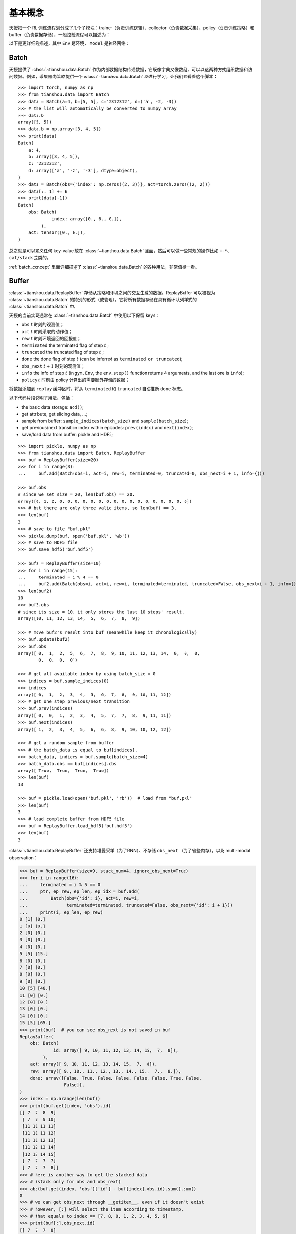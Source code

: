 基本概念
==========================

天授把一个 RL 训练流程划分成了几个子模块：trainer（负责训练逻辑）、collector（负责数据采集）、policy（负责训练策略）和 buffer（负责数据存储），一般控制流程可以描述为：

.. image:: /_static/images/concepts_arch.png
    :align: center
    :height: 300

以下是更详细的描述，其中 ``Env`` 是环境， ``Model`` 是神经网络：

.. image:: /_static/images/concepts_arch2.png
    :align: center
    :height: 300


Batch
-----

天授提供了 :class:`~tianshou.data.Batch` 作为内部数据结构传递数据，它既像字典又像数组，可以以这两种方式组织数据和访问数据。例如，采集器向策略提供一个 :class:`~tianshou.data.Batch` 以进行学习。让我们来看看这个脚本：
::

    >>> import torch, numpy as np
    >>> from tianshou.data import Batch
    >>> data = Batch(a=4, b=[5, 5], c='2312312', d=('a', -2, -3))
    >>> # the list will automatically be converted to numpy array
    >>> data.b
    array([5, 5])
    >>> data.b = np.array([3, 4, 5])
    >>> print(data)
    Batch(
        a: 4,
        b: array([3, 4, 5]),
        c: '2312312',
        d: array(['a', '-2', '-3'], dtype=object),
    )
    >>> data = Batch(obs={'index': np.zeros((2, 3))}, act=torch.zeros((2, 2)))
    >>> data[:, 1] += 6
    >>> print(data[-1])
    Batch(
        obs: Batch(
                 index: array([0., 6., 0.]),
             ),
        act: tensor([0., 6.]),
    )

总之就是可以定义任何 key-value 放在 :class:`~tianshou.data.Batch` 里面，然后可以做一些常规的操作比如 ``+-*``、 ``cat/stack`` 之类的。

:ref:`batch_concept` 里面详细描述了 :class:`~tianshou.data.Batch` 的各种用法，非常值得一看。

Buffer
------

:class:`~tianshou.data.ReplayBuffer` 存储从策略和环境之间的交互生成的数据。ReplayBuffer 可以被视为 :class:`~tianshou.data.Batch` 的特别的形式（或管理）。它将所有数据存储在具有循环队列样式的 :class:`~tianshou.data.Batch` 中。

天授的当前实现通常在 :class:`~tianshou.data.Batch` 中使用以下保留 ``keys``：

* ``obs`` :math:`t` 时刻的观测值；
* ``act`` :math:`t` 时刻采取的动作值；
* ``rew`` :math:`t` 时刻环境返回的回报值；
* ``terminated`` the terminated flag of step :math:`t` ;
* ``truncated`` the truncated flag of step :math:`t` ;
* ``done`` the done flag of step :math:`t` (can be inferred as ``terminated or truncated``);
* ``obs_next`` :math:`t+1` 时刻的观测值；
* ``info`` the info of step :math:`t` (in ``gym.Env``, the ``env.step()`` function returns 4 arguments, and the last one is ``info``);
* ``policy`` :math:`t` 时刻由 policy 计算出的需要额外存储的数据；

将数据添加到 ``replay`` 缓冲区时，将从 ``terminated`` 和 ``truncated`` 自动推断 ``done`` 标志。

以下代码片段说明了用法，包括：

- the basic data storage: ``add()``;
- get attribute, get slicing data, ...;
- sample from buffer: ``sample_indices(batch_size)`` and ``sample(batch_size)``;
- get previous/next transition index within episodes: ``prev(index)`` and ``next(index)``;
- save/load data from buffer: pickle and HDF5;

::

    >>> import pickle, numpy as np
    >>> from tianshou.data import Batch, ReplayBuffer
    >>> buf = ReplayBuffer(size=20)
    >>> for i in range(3):
    ...     buf.add(Batch(obs=i, act=i, rew=i, terminated=0, truncated=0, obs_next=i + 1, info={}))

    >>> buf.obs
    # since we set size = 20, len(buf.obs) == 20.
    array([0, 1, 2, 0, 0, 0, 0, 0, 0, 0, 0, 0, 0, 0, 0, 0, 0, 0, 0, 0])
    >>> # but there are only three valid items, so len(buf) == 3.
    >>> len(buf)
    3
    >>> # save to file "buf.pkl"
    >>> pickle.dump(buf, open('buf.pkl', 'wb'))
    >>> # save to HDF5 file
    >>> buf.save_hdf5('buf.hdf5')

    >>> buf2 = ReplayBuffer(size=10)
    >>> for i in range(15):
    ...     terminated = i % 4 == 0
    ...     buf2.add(Batch(obs=i, act=i, rew=i, terminated=terminated, truncated=False, obs_next=i + 1, info={}))
    >>> len(buf2)
    10
    >>> buf2.obs
    # since its size = 10, it only stores the last 10 steps' result.
    array([10, 11, 12, 13, 14,  5,  6,  7,  8,  9])

    >>> # move buf2's result into buf (meanwhile keep it chronologically)
    >>> buf.update(buf2)
    >>> buf.obs
    array([ 0,  1,  2,  5,  6,  7,  8,  9, 10, 11, 12, 13, 14,  0,  0,  0,
            0,  0,  0,  0])

    >>> # get all available index by using batch_size = 0
    >>> indices = buf.sample_indices(0)
    >>> indices
    array([ 0,  1,  2,  3,  4,  5,  6,  7,  8,  9, 10, 11, 12])
    >>> # get one step previous/next transition
    >>> buf.prev(indices)
    array([ 0,  0,  1,  2,  3,  4,  5,  7,  7,  8,  9, 11, 11])
    >>> buf.next(indices)
    array([ 1,  2,  3,  4,  5,  6,  6,  8,  9, 10, 10, 12, 12])

    >>> # get a random sample from buffer
    >>> # the batch_data is equal to buf[indices].
    >>> batch_data, indices = buf.sample(batch_size=4)
    >>> batch_data.obs == buf[indices].obs
    array([ True,  True,  True,  True])
    >>> len(buf)
    13

    >>> buf = pickle.load(open('buf.pkl', 'rb'))  # load from "buf.pkl"
    >>> len(buf)
    3
    >>> # load complete buffer from HDF5 file
    >>> buf = ReplayBuffer.load_hdf5('buf.hdf5')
    >>> len(buf)
    3

:class:`~tianshou.data.ReplayBuffer` 还支持堆叠采样（为了RNN）、不存储 ``obs_next`` （为了省些内存），以及 multi-modal observation：

.. raw:: html

   <details>
   <summary>Advance usage of ReplayBuffer</summary>

.. code-block:: python

    >>> buf = ReplayBuffer(size=9, stack_num=4, ignore_obs_next=True)
    >>> for i in range(16):
    ...     terminated = i % 5 == 0
    ...     ptr, ep_rew, ep_len, ep_idx = buf.add(
    ...         Batch(obs={'id': i}, act=i, rew=i,
    ...               terminated=terminated, truncated=False, obs_next={'id': i + 1}))
    ...     print(i, ep_len, ep_rew)
    0 [1] [0.]
    1 [0] [0.]
    2 [0] [0.]
    3 [0] [0.]
    4 [0] [0.]
    5 [5] [15.]
    6 [0] [0.]
    7 [0] [0.]
    8 [0] [0.]
    9 [0] [0.]
    10 [5] [40.]
    11 [0] [0.]
    12 [0] [0.]
    13 [0] [0.]
    14 [0] [0.]
    15 [5] [65.]
    >>> print(buf)  # you can see obs_next is not saved in buf
    ReplayBuffer(
        obs: Batch(
                 id: array([ 9, 10, 11, 12, 13, 14, 15,  7,  8]),
             ),
        act: array([ 9, 10, 11, 12, 13, 14, 15,  7,  8]),
        rew: array([ 9., 10., 11., 12., 13., 14., 15.,  7.,  8.]),
        done: array([False, True, False, False, False, False, True, False,
                     False]),
    )
    >>> index = np.arange(len(buf))
    >>> print(buf.get(index, 'obs').id)
    [[ 7  7  8  9]
     [ 7  8  9 10]
     [11 11 11 11]
     [11 11 11 12]
     [11 11 12 13]
     [11 12 13 14]
     [12 13 14 15]
     [ 7  7  7  7]
     [ 7  7  7  8]]
    >>> # here is another way to get the stacked data
    >>> # (stack only for obs and obs_next)
    >>> abs(buf.get(index, 'obs')['id'] - buf[index].obs.id).sum().sum()
    0
    >>> # we can get obs_next through __getitem__, even if it doesn't exist
    >>> # however, [:] will select the item according to timestamp,
    >>> # that equals to index == [7, 8, 0, 1, 2, 3, 4, 5, 6]
    >>> print(buf[:].obs_next.id)
    [[ 7  7  7  8]
     [ 7  7  8  9]
     [ 7  8  9 10]
     [ 7  8  9 10]
     [11 11 11 12]
     [11 11 12 13]
     [11 12 13 14]
     [12 13 14 15]
     [12 13 14 15]]
    >>> full_index = np.array([7, 8, 0, 1, 2, 3, 4, 5, 6])
    >>> np.allclose(buf[:].obs_next.id, buf[full_index].obs_next.id)
    True

.. raw:: html

   </details><br>

天授还提供了其他类型的 buffer 比如 :class:`~tianshou.data.PrioritizedReplayBuffer` （基于线段树 和 ``numpy.ndarray``）、:class:`~tianshou.data.VectorReplayBuffer` （能够向其中添加不同 episode 的数据的同时维护时间顺序）。可以访问对应的文档来查看。

Policy
------

天授把一个 RL 算法用一个继承自 :class:`~tianshou.policy.BasePolicy` 的类来实现，主要的部分有如下几个：

* :meth:`~tianshou.policy.BasePolicy.__init__`: 策略初始化，比如初始化自定义的模型等；
* :meth:`~tianshou.policy.BasePolicy.forward`: 根据给定的观测值 obs，计算出动作值 action；
* :meth:`~tianshou.policy.BasePolicy.process_fn`: 在获取训练数据之前和 buffer 进行交互，比如使用 GAE 或者 nstep 算法来估计优势函数；
* :meth:`~tianshou.policy.BasePolicy.learn`: 使用一个 batch 的数据进行策略的更新；
* :meth:`~tianshou.policy.BasePolicy.post_process_fn`: 使用一个 batch 的数据进行 buffer 的更新（比如更新 PER ）；
* :meth:`~tianshou.policy.BasePolicy.update`: 最主要的训练接口。这个 ``update`` 函数先是从 ``buffer`` 采样数据，然后调用 ``process_fn`` 预处理数据 (such as computing n-step return)，然后学习并更新策略，然后调用 ``post_process_fn`` (such as updating prioritized replay buffer) 完成一次迭代： ``process_fn -> learn -> post_process_fn``。

.. _policy_state:

各种状态和阶段
^^^^^^^^^^^^^^^^^

强化学习训练流程可以分为两个部分：训练部分（Training state）和测试部分（Testing State），而训练部分可以细分为采集数据阶段（Collecting state）和更新策略阶段（Updating state），两个阶段在训练过程中交替进行。顾名思义，采集数据阶段是由 ``collector`` 负责的，而策略更新阶段是由 ``policy.update`` 负责的。

训练和测试状态的含义很明显：智能体与环境交互，收集训练数据并执行更新，这就是训练状态；测试状态是在训练过程中评估当前策略的性能。

至于采集状态，它被定义为与环境交互并将训练数据采集到缓冲区中;我们将更新状态定义为在训练过程中通过 :meth:`~tianshou.policy.BasePolicy.update` 执行模型更新。

为了区分上述这些状态，可以通过检查 ``policy.training`` 和 ``policy.updating`` 来确定处于哪个状态，这边列了一张表方便查看：

+-----------------------------------+-----------------+-----------------+
|          State for policy         | policy.training | policy.updating |
+================+==================+=================+=================+
|                | Collecting state |       True      |      False      |
| Training state +------------------+-----------------+-----------------+
|                |  Updating state  |       True      |      True       |
+----------------+------------------+-----------------+-----------------+
|           Testing state           |       False     |      False      |
+-----------------------------------+-----------------+-----------------+

``policy.updating`` is helpful to distinguish the different exploration state, for example, in DQN we don't have to use epsilon-greedy in a pure network update, so ``policy.updating`` is helpful for setting epsilon in this case.

policy.forward
^^^^^^^^^^^^^^

The ``forward`` function computes the action over given observations. The input and output is algorithm-specific but generally, the function is a mapping of ``(batch, state, ...) -> batch``.

The input batch is the environment data (e.g., observation, reward, done flag and info). It comes from either :meth:`~tianshou.data.Collector.collect` or :meth:`~tianshou.data.ReplayBuffer.sample`. The first dimension of all variables in the input ``batch`` should be equal to the batch-size.

The output is also a Batch which must contain "act" (action) and may contain "state" (hidden state of policy), "policy" (the intermediate result of policy which needs to save into the buffer, see :meth:`~tianshou.policy.BasePolicy.forward`), and some other algorithm-specific keys.

For example, if you try to use your policy to evaluate one episode (and don't want to use :meth:`~tianshou.data.Collector.collect`), use the following code-snippet:
::

    # assume env is a gym.Env
    obs, done = env.reset(), False
    while not done:
        batch = Batch(obs=[obs])  # the first dimension is batch-size
        act = policy(batch).act[0]  # policy.forward return a batch, use ".act" to extract the action
        obs, rew, done, info = env.step(act)

Here, ``Batch(obs=[obs])`` will automatically create the 0-dimension to be the batch-size. Otherwise, the network cannot determine the batch-size.


.. _process_fn:

policy.process_fn
^^^^^^^^^^^^^^^^^

The ``process_fn`` function computes some variables that depends on time-series. For example, compute the N-step or GAE returns.

Take 2-step return DQN as an example. The 2-step return DQN compute each transition's return as:

.. math::

    G_t = r_t + \gamma r_{t + 1} + \gamma^2 \max_a Q(s_{t + 2}, a)

where :math:`\gamma` is the discount factor, :math:`\gamma \in [0, 1]`. Here is the pseudocode showing the training process **without Tianshou framework**:
::

    # pseudocode, cannot work
    obs = env.reset()
    buffer = Buffer(size=10000)
    agent = DQN()
    for i in range(int(1e6)):
        act = agent.compute_action(obs)
        obs_next, rew, done, _ = env.step(act)
        buffer.store(obs, act, obs_next, rew, done)
        obs = obs_next
        if i % 1000 == 0:
            b_s, b_a, b_s_, b_r, b_d = buffer.get(size=64)
            # compute 2-step returns. How?
            b_ret = compute_2_step_return(buffer, b_r, b_d, ...)
            # update DQN policy
            agent.update(b_s, b_a, b_s_, b_r, b_d, b_ret)

Thus, we need a time-related interface for calculating the 2-step return. :meth:`~tianshou.policy.BasePolicy.process_fn` finishes this work by providing the replay buffer, the sample index, and the sample batch data. Since we store all the data in the order of time, you can simply compute the 2-step return as:
::

    class DQN_2step(BasePolicy):
        """some code"""

        def process_fn(self, batch, buffer, indices):
            buffer_len = len(buffer)
            batch_2 = buffer[(indices + 2) % buffer_len]
            # this will return a batch data where batch_2.obs is s_t+2
            # we can also get s_t+2 through:
            #   batch_2_obs = buffer.obs[(indices + 2) % buffer_len]
            # in short, buffer.obs[i] is equal to buffer[i].obs, but the former is more effecient.
            Q = self(batch_2, eps=0)  # shape: [batchsize, action_shape]
            maxQ = Q.max(dim=-1)
            batch.returns = batch.rew \
                + self._gamma * buffer.rew[(indices + 1) % buffer_len] \
                + self._gamma ** 2 * maxQ
            return batch

This code does not consider the done flag, so it may not work very well. It shows two ways to get :math:`s_{t + 2}` from the replay buffer easily in :meth:`~tianshou.policy.BasePolicy.process_fn`.

For other method, you can check out :doc:`/api/tianshou.policy`. We give the usage of policy class a high-level explanation in :ref:`pseudocode`.


Collector
---------

The :class:`~tianshou.data.Collector` enables the policy to interact with different types of environments conveniently.

:meth:`~tianshou.data.Collector.collect` is the main method of Collector: it let the policy perform a specified number of step ``n_step`` or episode ``n_episode`` and store the data in the replay buffer, then return the statistics of the collected data such as episode's total reward.

The general explanation is listed in :ref:`pseudocode`. Other usages of collector are listed in :class:`~tianshou.data.Collector` documentation. Here are some example usages:
::

    policy = PGPolicy(...)  # or other policies if you wish
    env = gym.make("CartPole-v0")

    replay_buffer = ReplayBuffer(size=10000)

    # here we set up a collector with a single environment
    collector = Collector(policy, env, buffer=replay_buffer)

    # the collector supports vectorized environments as well
    vec_buffer = VectorReplayBuffer(total_size=10000, buffer_num=3)
    # buffer_num should be equal to (suggested) or larger than #envs
    envs = DummyVectorEnv([lambda: gym.make("CartPole-v0") for _ in range(3)])
    collector = Collector(policy, envs, buffer=vec_buffer)

    # collect 3 episodes
    collector.collect(n_episode=3)
    # collect at least 2 steps
    collector.collect(n_step=2)
    # collect episodes with visual rendering ("render" is the sleep time between
    # rendering consecutive frames)
    collector.collect(n_episode=1, render=0.03)

There is also another type of collector :class:`~tianshou.data.AsyncCollector` which supports asynchronous environment setting (for those taking a long time to step). However, AsyncCollector only supports **at least** ``n_step`` or ``n_episode`` collection due to the property of asynchronous environments.


Trainer
-------

Once you have a collector and a policy, you can start writing the training method for your RL agent. Trainer, to be honest, is a simple wrapper. It helps you save energy for writing the training loop. You can also construct your own trainer: :ref:`customized_trainer`.

Tianshou has three types of trainer: :func:`~tianshou.trainer.onpolicy_trainer` for on-policy algorithms such as Policy Gradient, :func:`~tianshou.trainer.offpolicy_trainer` for off-policy algorithms such as DQN, and :func:`~tianshou.trainer.offline_trainer` for offline algorithms such as BCQ. Please check out :doc:`/api/tianshou.trainer` for the usage.

We also provide the corresponding iterator-based trainer classes :class:`~tianshou.trainer.OnpolicyTrainer`, :class:`~tianshou.trainer.OffpolicyTrainer`, :class:`~tianshou.trainer.OfflineTrainer` to facilitate users writing more flexible training logic:
::

    trainer = OnpolicyTrainer(...)
    for epoch, epoch_stat, info in trainer:
        print(f"Epoch: {epoch}")
        print(epoch_stat)
        print(info)
        do_something_with_policy()
        query_something_about_policy()
        make_a_plot_with(epoch_stat)
        display(info)

    # or even iterate on several trainers at the same time

    trainer1 = OnpolicyTrainer(...)
    trainer2 = OnpolicyTrainer(...)
    for result1, result2, ... in zip(trainer1, trainer2, ...):
        compare_results(result1, result2, ...)


.. _pseudocode:

A High-level Explanation
------------------------

We give a high-level explanation through the pseudocode used in section :ref:`process_fn`:
::

    # pseudocode, cannot work                                       # methods in tianshou
    obs = env.reset()
    buffer = Buffer(size=10000)                                     # buffer = tianshou.data.ReplayBuffer(size=10000)
    agent = DQN()                                                   # policy.__init__(...)
    for i in range(int(1e6)):                                       # done in trainer
        act = agent.compute_action(obs)                             # act = policy(batch, ...).act
        obs_next, rew, done, _ = env.step(act)                      # collector.collect(...)
        buffer.store(obs, act, obs_next, rew, done)                 # collector.collect(...)
        obs = obs_next                                              # collector.collect(...)
        if i % 1000 == 0:                                           # done in trainer
                                                                    # the following is done in policy.update(batch_size, buffer)
            b_s, b_a, b_s_, b_r, b_d = buffer.get(size=64)          # batch, indices = buffer.sample(batch_size)
            # compute 2-step returns. How?
            b_ret = compute_2_step_return(buffer, b_r, b_d, ...)    # policy.process_fn(batch, buffer, indices)
            # update DQN policy
            agent.update(b_s, b_a, b_s_, b_r, b_d, b_ret)           # policy.learn(batch, ...)


Conclusion
----------

So far, we go through the overall framework of Tianshou. Really simple, isn't it?
